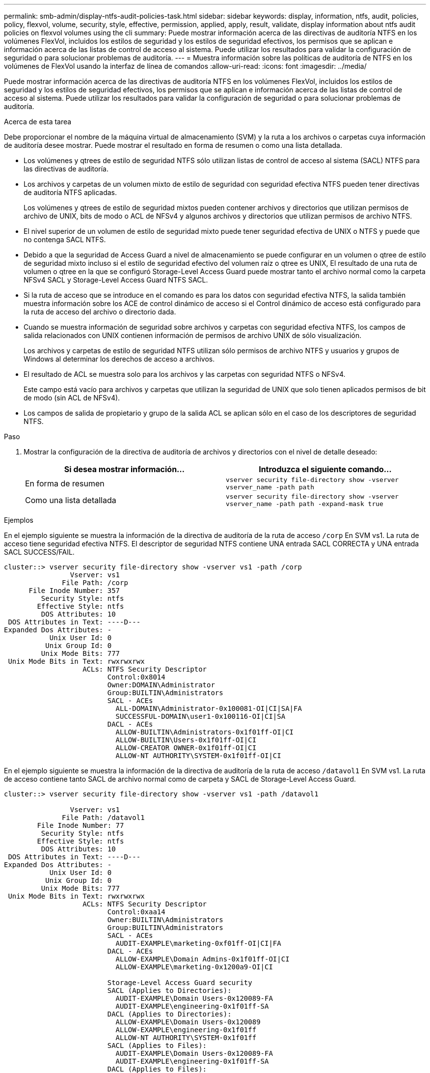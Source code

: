 ---
permalink: smb-admin/display-ntfs-audit-policies-task.html 
sidebar: sidebar 
keywords: display, information, ntfs, audit, policies, policy, flexvol, volume, security, style, effective, permission, applied, apply, result, validate, display information about ntfs audit policies on flexvol volumes using the cli 
summary: Puede mostrar información acerca de las directivas de auditoría NTFS en los volúmenes FlexVol, incluidos los estilos de seguridad y los estilos de seguridad efectivos, los permisos que se aplican e información acerca de las listas de control de acceso al sistema. Puede utilizar los resultados para validar la configuración de seguridad o para solucionar problemas de auditoría. 
---
= Muestra información sobre las políticas de auditoría de NTFS en los volúmenes de FlexVol usando la interfaz de línea de comandos
:allow-uri-read: 
:icons: font
:imagesdir: ../media/


[role="lead"]
Puede mostrar información acerca de las directivas de auditoría NTFS en los volúmenes FlexVol, incluidos los estilos de seguridad y los estilos de seguridad efectivos, los permisos que se aplican e información acerca de las listas de control de acceso al sistema. Puede utilizar los resultados para validar la configuración de seguridad o para solucionar problemas de auditoría.

.Acerca de esta tarea
Debe proporcionar el nombre de la máquina virtual de almacenamiento (SVM) y la ruta a los archivos o carpetas cuya información de auditoría desee mostrar. Puede mostrar el resultado en forma de resumen o como una lista detallada.

* Los volúmenes y qtrees de estilo de seguridad NTFS sólo utilizan listas de control de acceso al sistema (SACL) NTFS para las directivas de auditoría.
* Los archivos y carpetas de un volumen mixto de estilo de seguridad con seguridad efectiva NTFS pueden tener directivas de auditoría NTFS aplicadas.
+
Los volúmenes y qtrees de estilo de seguridad mixtos pueden contener archivos y directorios que utilizan permisos de archivo de UNIX, bits de modo o ACL de NFSv4 y algunos archivos y directorios que utilizan permisos de archivo NTFS.

* El nivel superior de un volumen de estilo de seguridad mixto puede tener seguridad efectiva de UNIX o NTFS y puede que no contenga SACL NTFS.
* Debido a que la seguridad de Access Guard a nivel de almacenamiento se puede configurar en un volumen o qtree de estilo de seguridad mixto incluso si el estilo de seguridad efectivo del volumen raíz o qtree es UNIX, El resultado de una ruta de volumen o qtree en la que se configuró Storage-Level Access Guard puede mostrar tanto el archivo normal como la carpeta NFSv4 SACL y Storage-Level Access Guard NTFS SACL.
* Si la ruta de acceso que se introduce en el comando es para los datos con seguridad efectiva NTFS, la salida también muestra información sobre los ACE de control dinámico de acceso si el Control dinámico de acceso está configurado para la ruta de acceso del archivo o directorio dada.
* Cuando se muestra información de seguridad sobre archivos y carpetas con seguridad efectiva NTFS, los campos de salida relacionados con UNIX contienen información de permisos de archivo UNIX de sólo visualización.
+
Los archivos y carpetas de estilo de seguridad NTFS utilizan sólo permisos de archivo NTFS y usuarios y grupos de Windows al determinar los derechos de acceso a archivos.

* El resultado de ACL se muestra solo para los archivos y las carpetas con seguridad NTFS o NFSv4.
+
Este campo está vacío para archivos y carpetas que utilizan la seguridad de UNIX que solo tienen aplicados permisos de bit de modo (sin ACL de NFSv4).

* Los campos de salida de propietario y grupo de la salida ACL se aplican sólo en el caso de los descriptores de seguridad NTFS.


.Paso
. Mostrar la configuración de la directiva de auditoría de archivos y directorios con el nivel de detalle deseado:
+
|===
| Si desea mostrar información... | Introduzca el siguiente comando... 


 a| 
En forma de resumen
 a| 
`vserver security file-directory show -vserver vserver_name -path path`



 a| 
Como una lista detallada
 a| 
`vserver security file-directory show -vserver vserver_name -path path -expand-mask true`

|===


.Ejemplos
En el ejemplo siguiente se muestra la información de la directiva de auditoría de la ruta de acceso `/corp` En SVM vs1. La ruta de acceso tiene seguridad efectiva NTFS. El descriptor de seguridad NTFS contiene UNA entrada SACL CORRECTA y UNA entrada SACL SUCCESS/FAIL.

[listing]
----
cluster::> vserver security file-directory show -vserver vs1 -path /corp
                Vserver: vs1
              File Path: /corp
      File Inode Number: 357
         Security Style: ntfs
        Effective Style: ntfs
         DOS Attributes: 10
 DOS Attributes in Text: ----D---
Expanded Dos Attributes: -
           Unix User Id: 0
          Unix Group Id: 0
         Unix Mode Bits: 777
 Unix Mode Bits in Text: rwxrwxrwx
                   ACLs: NTFS Security Descriptor
                         Control:0x8014
                         Owner:DOMAIN\Administrator
                         Group:BUILTIN\Administrators
                         SACL - ACEs
                           ALL-DOMAIN\Administrator-0x100081-OI|CI|SA|FA
                           SUCCESSFUL-DOMAIN\user1-0x100116-OI|CI|SA
                         DACL - ACEs
                           ALLOW-BUILTIN\Administrators-0x1f01ff-OI|CI
                           ALLOW-BUILTIN\Users-0x1f01ff-OI|CI
                           ALLOW-CREATOR OWNER-0x1f01ff-OI|CI
                           ALLOW-NT AUTHORITY\SYSTEM-0x1f01ff-OI|CI
----
En el ejemplo siguiente se muestra la información de la directiva de auditoría de la ruta de acceso `/datavol1` En SVM vs1. La ruta de acceso contiene tanto SACL de archivo normal como de carpeta y SACL de Storage-Level Access Guard.

[listing]
----
cluster::> vserver security file-directory show -vserver vs1 -path /datavol1

                Vserver: vs1
              File Path: /datavol1
        File Inode Number: 77
         Security Style: ntfs
        Effective Style: ntfs
         DOS Attributes: 10
 DOS Attributes in Text: ----D---
Expanded Dos Attributes: -
           Unix User Id: 0
          Unix Group Id: 0
         Unix Mode Bits: 777
 Unix Mode Bits in Text: rwxrwxrwx
                   ACLs: NTFS Security Descriptor
                         Control:0xaa14
                         Owner:BUILTIN\Administrators
                         Group:BUILTIN\Administrators
                         SACL - ACEs
                           AUDIT-EXAMPLE\marketing-0xf01ff-OI|CI|FA
                         DACL - ACEs
                           ALLOW-EXAMPLE\Domain Admins-0x1f01ff-OI|CI
                           ALLOW-EXAMPLE\marketing-0x1200a9-OI|CI

                         Storage-Level Access Guard security
                         SACL (Applies to Directories):
                           AUDIT-EXAMPLE\Domain Users-0x120089-FA
                           AUDIT-EXAMPLE\engineering-0x1f01ff-SA
                         DACL (Applies to Directories):
                           ALLOW-EXAMPLE\Domain Users-0x120089
                           ALLOW-EXAMPLE\engineering-0x1f01ff
                           ALLOW-NT AUTHORITY\SYSTEM-0x1f01ff
                         SACL (Applies to Files):
                           AUDIT-EXAMPLE\Domain Users-0x120089-FA
                           AUDIT-EXAMPLE\engineering-0x1f01ff-SA
                         DACL (Applies to Files):
                           ALLOW-EXAMPLE\Domain Users-0x120089
                           ALLOW-EXAMPLE\engineering-0x1f01ff
                           ALLOW-NT AUTHORITY\SYSTEM-0x1f01ff
----